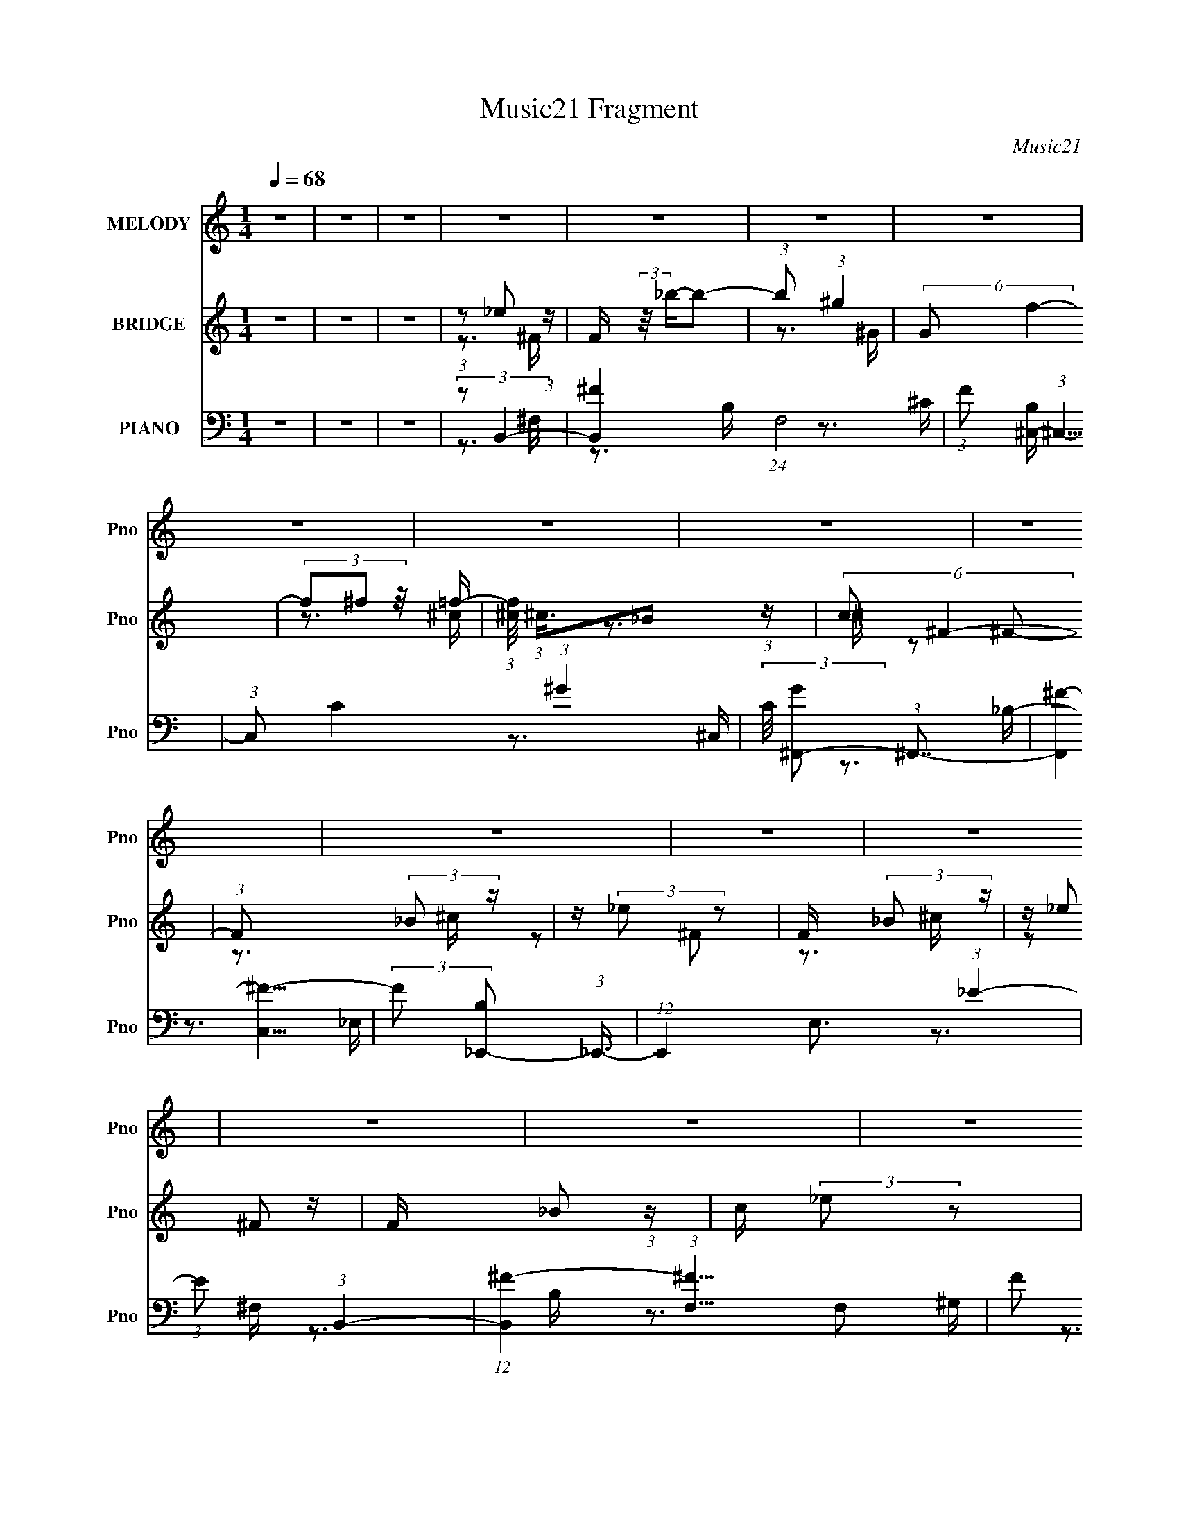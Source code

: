 X:1
T:Music21 Fragment
C:Music21
%%score ( 1 2 ) ( 3 4 ) ( 5 6 7 8 9 10 )
L:1/4
Q:1/4=68
M:1/4
I:linebreak $
K:none
V:1 treble nm="MELODY" snm="Pno"
L:1/8
V:2 treble 
V:3 treble nm="BRIDGE" snm="Pno"
L:1/16
V:4 treble 
L:1/16
V:5 bass nm="PIANO" snm="Pno"
L:1/8
V:6 bass 
L:1/16
V:7 bass 
L:1/16
V:8 bass 
V:9 bass 
V:10 bass 
V:1
 z2 | z2 | z2 | z2 | z2 | z2 | z2 | z2 | z2 | z2 | z2 | z2 | z2 | z2 | z2 | z2 | z2 | z2 | z2 | %19
 (3:2:1z2 ^G,/ (3:2:1z/4 | (3:2:2^G,_B,G,/ (3:2:1z/4 | (3:2:1^C2 ^G,/ (3:2:1z/4 | %22
 (3:2:2^G,_B,G,/ (3:2:1z/4 | (3:2:2^C z ^G,/ (3:2:1z/4 | (3^G,_B, z/4 F/- | %25
 (3:2:2F/4 z/ (3:2:2z/4 ^C2- | (3:2:2C/4 z/ (3:2:2z/4 ^C(3:2:1B, | (3_B,^G, z/4 ^F,/ | (3^F, z ^C | %29
 (3^CC_B, |[Q:1/4=69] ^F,/ z3/2 | (3^F,^C z | _E z/ _B,/- | B,/ (3:2:2z/4 ^G,/-G,- | (3:2:2G, z2 | %35
 (3:2:1z2 ^G,/ (3:2:1z/4 | (3:2:2^G,_B,G,/ (3:2:1z/4 | (3:2:2^C z ^G,/ (3:2:1z/4 | %38
 (3:2:2^G,_B,G,/ (3:2:1z/4 | (3^C^F z/4 =F/- | (3:2:2F/4 z/ (3:2:2z/4 ^C (3:2:1z/4 _B,/- | %41
 (3:2:2B,/4 z/ (3:2:2z/4 ^C2- | (3:2:2C/4 z/ (3:2:2z/4 ^C(3:2:1_E | (3:2:1^F^G (3:2:1z/ | %44
 (3_E z E | (3_EE^C | (3:2:1^C_B, (3:2:1z/ | (3:2:2F,/4 z/ (3:2:2z/4 ^G,2- | %48
[Q:1/4=68] (3:2:2G, _B,2- | (3:2:2B,/4 z/ (3:2:2z/4 B,2- | (3:2:2B,/4 z/ (3:2:1z/4 ^C (3:2:1z/ | %51
 (3:2:2z _E2- | (3:2:2E/4 z/ (3:2:2z/4 _B2- | (3:2:2B/4 z/ (3:2:2z/4 ^G2- | (3:2:2G/4 z/ z3/2 | %55
 (3_B,^F=F | (3:2:1^C_B, (3:2:1z/ | (6:5:1G, _B, (3:2:1z/ | (3z _B,^C | (3:2:1_E^F, (3:2:1z/ | %60
 (3z _B,^C | (3_E^F, z | (3^F,^G,_B, | (3:2:2^G, _B,2- |[Q:1/4=69] (12:7:2B,2 z | z2 | z2 | %67
 (3:2:2z _E2- |[Q:1/4=68] (3:2:2E/4 z/ (3:2:2z/4 _B2- | (3:2:2B/4 z/ (3:2:2z/4 ^G2 | (3:2:2z2 F | %71
 (3:2:2E/4 z/ (3:2:2z/4 _E (3:2:1z/4 ^C/ | (3:2:1^C_B, (3:2:1z/ | %73
 (3:2:2E/4 z/ (3:2:1z/4 _E (3:2:1z/ |[Q:1/4=69] (3z _B,^C | (3:2:2_E ^F,2- | %76
 (3:2:2F,/4 z/ (3:2:2z/4 _B,(3:2:1^C | (3:2:2_E ^F,2 |[Q:1/4=70] (3^F,_E^C | (3^G, z ^F,- | F,2- | %81
 (12:11:2F,2 z/4 | z2 | (3:2:1z2 ^G,/ (3:2:1z/4 |[Q:1/4=69] (3:2:2^G,_B,G,/ (3:2:1z/4 | %85
 (3:2:2^C z ^G,/ (3:2:1z/4 | (3:2:2^G,_B,G,/ (3:2:1z/4 | (3:2:2^C z ^G,/ (3:2:1z/4 | (3^G,_B,F | %89
 (3z _E^C- |[Q:1/4=68] (3^C C/ C B,/ (3:2:1z/4 | (3^G,_B, z/4 G,/ | ^F, z | (3^CC z/4 ^G,/ | %94
 ^F,/ z3/2 | (3:2:2^F,^G,F,/ (3:2:1z/4 |[Q:1/4=68] (3^F,^G, z/4 _B,/- | (3B,/4 z/ z/4 B, (3:2:1z/ | %98
 (3_B, z ^G,- | (3^F, G, ^G, (3:2:2z/4 _B,/- (3:2:1B,/4 | (3_B, z ^G, | (3:2:1z ^G, (3:2:1z/ | %102
 (3_B, z ^G, | (3z ^C z/4 _B,/- |[Q:1/4=69] (3B,/4 z/ z/4 ^G, (3:2:1z/ | %105
 (3:2:2F,/4 z/ (3:2:2z/4 ^C (3:2:1z/4 _B,/- | (3:2:2B,/4 z/ (3:2:2z/4 ^G,(3:2:1_B, | %107
 (3:2:1z ^F, (3:2:1z/ | _B,2- | B, z | (3^F,F,^G, | (3:2:2z ^G,2- | %112
[Q:1/4=68] (3:2:2G,/4 z/ (3:2:2z/4 _B,2- | (3:2:2B,/4 z/ (3:2:2z/4 B,2- | %114
[Q:1/4=68] (3:2:2B,/4 z/ (3:2:1z/4 ^C/ (6:5:1z | (3:2:2z ^G,2- | (3:2:2G, _B,2- | %117
[Q:1/4=68] (3:2:2B,/4 z/ (3:2:2z/4 B,2- | (3:2:1B,^C (3:2:1z/ | (3:2:2z _E2- | %120
 (3:2:2E/4 z/ (3:2:2z/4 _B2- | (3:2:2B/4 z/ (3:2:2z/4 ^G2- | (3:2:2G/4 z/ z3/2 | (3_B,^F=F | %124
 (3:2:1^C_B, (3:2:1z/ |[Q:1/4=68] (6:5:1G, _B, (3:2:1z/ | (3z _B,^C | (3:2:1_E^F, (3:2:1z/ | %128
 (3z _B,^C | (3_E^F, z | (3^F,^G,_B, | (3:2:2^G, _B,2- | (12:7:2B,2 z | z2 | z2 | (3:2:2z _E2- | %136
 (3:2:2E/4 z/ (3:2:2z/4 _B2- | (3:2:2B/4 z/ (3:2:2z/4 ^G2 | (3:2:2z2 F | %139
 (3:2:2E/4 z/ (3:2:2z/4 _E (3:2:1z/4 ^C/ | (3:2:1^C_B, (3:2:1z/ | %141
 (3:2:2E/4 z/ (3:2:1z/4 _E (3:2:1z/ | (3z _B,^C | (3:2:2_E ^F,2- | %144
 (3:2:2F,/4 z/ (3:2:2z/4 _B,(3:2:1^C | (3:2:2_E ^F,2 | (3^F,_E^C | (3^G, z ^F,- | F,2- | F,2 | z2 | %151
 (3z _E z/4 ^G/ | (3^G z _E- | (3:2:1E_E (3:2:1z/ | (3^C z B,- | (3:2:2B, ^C2- | _E2- (3:2:1C/4 | %157
 E/ z3/2 | (3^F,^F z/4 _E/- | (3:2:2^C E/4 C (3:2:1z/ | ^G,2 | z2 | (3^F,^F z/4 _E/- | %163
[Q:1/4=68] (3E/4 z/ z/4 ^C (3:2:1z/ | _E2- | E z | z2 | (3:2:2z ^G2- | %168
[Q:1/4=68] (3:2:2G/4 z/ z/ _B- | B (3:2:1G2- | (3:2:2G F2- | (3:2:2F F2- | %172
 (3:2:2F/4 z/ (3:2:2z/4 c2- | (3:2:2c/4 z/ (3:2:2z/4 _B2 | (3:2:2z2 G- | (3:2:4F G/ F _E | %176
 (3:2:1_EC (3:2:1z/ | (6:5:1B, C (3:2:1z/ | (3z C_E | (3:2:1F^G, (3:2:1z/ | (3z C_E | (3F_E z | %182
 (3_Ec_B | (3^G z c- | (6:5:1c z/ _B/ (3:2:1z/4 | (3:2:1_B_e (3:2:1z/ | %186
 (3:2:2c/4 z/ (3:2:2z/4 c (3:2:1z/4 ^G/- | G/ (3:2:2z/4 ^G/-G- | (3:2:1G/4 x/ ^G (3:2:1z/ | G2 | %190
 (3:2:2z2 c | (3GG z/4 _E/ | (3:2:1_EC (3:2:1z/ | (3:2:2F/4 z/ (3:2:1z/4 F (3:2:1z/ | (3z C_E | %195
 (3:2:2F ^G,2- | (3:2:2G,/4 z/ (3:2:2z/4 C(3:2:1_E |[Q:1/4=69] (3:2:2F ^G,2 | (3^G,F_E | %199
 (3_B, z ^G,- | G,2- | G,2 | z2 | (3:2:2z F2- | (3:2:2F/4 z/ (3:2:2z/4 c2- | %205
 (3:2:2c/4 z/ (3:2:2z/4 _B2 |[Q:1/4=68] (3:2:2z2 G | (3FF_E | (3:2:1_EC (3:2:1z/ | %209
 F/ (3:2:2z/4 F/-F- |[Q:1/4=65] (3:2:2F/4 z/ (3:2:2z/4 C(3:2:1_E |[Q:1/4=64] (3:2:1F^G, (3:2:1z/ | %212
 (3z C z/4 _E/ |[Q:1/4=63] (3:2:2F ^G,2- | (3:2:4^G, G,/4 F z/4 _E/- | (3:2:2E/4 z/ (3:2:2z/4 C2- | %216
 (3:2:2C _B,2- | B,2 | z/ ^G,3/2- | G,2- | G,2- | G,2 | (3:2:1z _E (3:2:1z/ | _E^C | ^G,>_B,- | %225
 (6:5:2B, C2- | C2- | C2- | C2- | (12:7:2C2 z |] %230
V:2
 x | x | x | x | x | x | x | x | x | x | x | x | x | x | x | x | x | x | x | z3/4 _B,/4 | %20
 z3/4 _B,/4 | z3/4 _B,/4 | z3/4 _B,/4 | z3/4 _B,/4 | x | x | x | x | x | x | x | x | x | x | x | %35
 z3/4 _B,/4 | z3/4 _B,/4 | z3/4 _B,/4 | z3/4 _B,/4 | x | x | x | x | z3/4 ^F/4 | x | x | %46
 z3/4 ^F,/4- | x | x | x | x | x | x | x | x | x | z3/4 ^G,/4- | x13/12 | x | x | x | x | x | x | %64
 x | x | x | x | x | x | z3/4 _E/4- | x | z3/4 _E/4- | x | x | x | x | x | x | x | x | x | x | %83
 z3/4 _B,/4 | z3/4 _B,/4 | z3/4 _B,/4 | z3/4 _B,/4 | z3/4 _B,/4 | x | x | z3/4 B,/4 x/6 | x | x | %93
 x | x | z3/4 ^G,/4 | x | z3/4 ^C/4 | x | x4/3 | x | z3/4 _B,/4 | x | x | z3/4 ^F,/4- | x | x | %107
 z3/4 _B,/4 | x | x | x | x | x | x | x | x | x | x | x | x | x | x | x | x | z3/4 ^G,/4- | %125
 x13/12 | x | x | x | x | x | x | x | x | x | x | x | x | z3/4 _E/4- | x | z3/4 _E/4- | x | x | x | %144
 x | x | x | x | x | x | x | x | x | z3/4 ^C/4 | x | z3/4 _E/4 | x13/12 | x | x | z3/4 B,/4 x/12 | %160
 x | x | x | z3/4 _E/4 | x | x | x | x | x | x7/6 | x | x | x | x | x | x7/6 | z3/4 _B,/4- | %177
 x13/12 | x | x | x | x | x | x | z3/4 c/4 | z3/4 ^c/4- | x | x | z3/4 F/4 | x | x | x | %192
 z3/4 F/4- | x | x | x | x | x | x | x | x | x | x | x | x | x | x | x | z3/4 F/4- | x | x | x | %212
 x | x | x13/12 | x | x | x | x | x | x | x | z3/4 ^C/4 | x | x | x13/12 | x | x | x | x |] %230
V:3
 z4 | z4 | z4 | (3:2:1z2 _e2 (3:2:1z | F (3:2:2z/ _b-b2- | (3:2:1b2 (3:2:1^g4 | (6:5:2G2 f4- | %7
 (3f2^f2 z/ =f- | (3:2:1[f^c]/ (3:2:1^c3/2_B2 (3:2:1z | (6:5:2c2 ^F4- | (3:2:1F2 x2/3 (3:2:2_B2 z | %11
 z (3:2:2_e2 z2 | F x (3:2:2_B2 z | z _e2 z | F x/3 _B2 (3:2:1z | c (3:2:2_e2 z2 | F2 (3:2:1^F4- | %17
 (3:2:2F/ z (3:2:2z/ ^F4- | (3:2:2F2 ^F4- | (3:2:2F2 ^F4- | F4- | (3:2:2F2 z4 | z4 | z4 | z4 | z4 | %26
 z4 | z4 | z4 | z4 |[Q:1/4=69] z4 | z4 | z4 | z4 | z4 | z4 | z4 | z4 | z4 | z4 | z4 | z4 | z4 | %43
 z4 | z4 | z4 | z4 | z4 |[Q:1/4=68] z4 | z4 | z4 | z4 | z4 | z4 | z4 | z4 | z4 | z4 | z4 | z4 | %60
 z4 | z4 | z4 | z4 |[Q:1/4=69] z4 | z4 | z4 | z4 |[Q:1/4=68] z4 | z4 | z4 | z4 | z4 | z4 | %74
[Q:1/4=69] z4 | z4 | z4 | z4 |[Q:1/4=70] z4 | z4 | z4 | z4 | z4 | z4 |[Q:1/4=69] z4 | z4 | z4 | %87
 z4 | z4 | z4 |[Q:1/4=68] z4 | z4 | z4 | z4 | z4 | z4 |[Q:1/4=68] z4 | z4 | z4 | z4 | z4 | z4 | %102
 z4 | z4 |[Q:1/4=69] z4 | z4 | z4 | z4 | z4 | z4 | z4 | z4 |[Q:1/4=68] z4 | z4 |[Q:1/4=68] z4 | %115
 z4 | z4 |[Q:1/4=68] z4 | z4 | z4 | z4 | z4 | z4 | z4 | z4 |[Q:1/4=68] z4 | z4 | %127
 (3:2:1z2 _b2 (3:2:1z | (6:5:1[e_b]2 _b5/3 (3:2:1z | (6:5:1[e_b]2 _b5/3 (3:2:1z | %130
 e x/3 _b2 (3:2:1z | (3:2:2e/ z (3:2:1z/ ^f2 (3:2:1z | (3:2:1z2 ^f2 (3:2:1z | %133
 (3:2:2g/ z (3:2:1z/ ^c'2 (3:2:1z | (3:2:1z2 b2 (3:2:1z | b x/3 [_e_b]2 (3:2:1z | %136
 (3:2:1e/ x _b2 (3:2:1z | e x/3 ^g2 (3:2:1z | e z2 _e- | e x/3 _e2 (3:2:1z | c x/3 _e2 (3:2:1z | %141
 (6:5:1[f_e-]2 (3:2:1_e7/2- | (3:2:2e2 [f^f]/ ^f5/3 (3:2:1z | (3:2:1e/ x _b2 (3:2:1z | %144
 (3:2:1e/ x _b2 (3:2:1z | e x/3 _b2 (3:2:1z | c x/3 _b2 (3:2:1z | c x/3 ^f2 (3:2:1z | f4- | f4- | %150
 f3 z | z4 | z4 | z4 | z4 | z4 | z4 | z4 | z4 | z4 | z4 | z4 | z4 |[Q:1/4=68] z4 | z4 | z4 | z4 | %167
 z4 |[Q:1/4=68] z4 | z4 | z4 | (3:2:1z2 c'2 (3:2:1z | (6:5:1[fc']2 c'5/3 (3:2:1z | %173
 f x/3 c'2 (3:2:1z | (6:5:1[fc']2 c'5/3 (3:2:1z | f x/3 f2 (3:2:1z | e x/3 f2 (3:2:1z | %177
 (6:5:1[gf-]2 (3:2:1f7/2- | (3:2:2f2 [g^g]/ ^g5/3 (3:2:1z | (3:2:1f/ x c'2 (3:2:1z | %180
 (3:2:1f/ x c'2 (3:2:1z | f x/3 c'2 (3:2:1z | e x/3 c'2 (3:2:1z | e x/3 ^g2 (3:2:1z | g4- | g4- | %186
 (6:5:2g2 z4 | (3:2:1z2 c'2 (3:2:1z | (6:5:1[fc']2 c'5/3 (3:2:1z | f x/3 c'2 (3:2:1z | %190
 (6:5:1[fc']2 c'5/3 (3:2:1z | f x/3 f2 (3:2:1z | e x/3 f2 (3:2:1z | (6:5:1[gf]2 f5/3 (3:2:1z | %194
 (3:2:1g/ x ^g2 (3:2:1z | (3:2:1f/ x c'2 (3:2:1z | (3:2:1f/ x c'2 (3:2:1z | %197
[Q:1/4=69] f x/3 c'2 (3:2:1z | e x/3 c'2 (3:2:1z | e x/3 ^g2 (3:2:1z | g4- | g4- | g3 z | z4 | z4 | %205
 z4 |[Q:1/4=68] z4 | z4 | z4 | z4 |[Q:1/4=65] z4 |[Q:1/4=64] z4 | z4 |[Q:1/4=63] z4 | z4 | z4 | %216
 z4 | z4 | (3:2:2z2 ^G4 | (3^G2 z2 G2 | (3:2:2^G2 _e4 | [_e^G]2[eG]2 | ^G_e2 z | ^c2 z ^G- | %224
 G2<_B2 | c4- | c4- | c4- | c4- | c z3 |] %230
V:4
 x4 | x4 | x4 | z3 ^F- | x4 | z3 ^G- | x13/3 | x4 | z3 ^c- | x13/3 | z3 ^c | z2 ^F2- | z3 ^c | %13
 z2 ^F2- | z3 ^c- | z2 ^F2- | x14/3 | x4 | x4 | x4 | x4 | x4 | x4 | x4 | x4 | x4 | x4 | x4 | x4 | %29
 x4 | x4 | x4 | x4 | x4 | x4 | x4 | x4 | x4 | x4 | x4 | x4 | x4 | x4 | x4 | x4 | x4 | x4 | x4 | %48
 x4 | x4 | x4 | x4 | x4 | x4 | x4 | x4 | x4 | x4 | x4 | x4 | x4 | x4 | x4 | x4 | x4 | x4 | x4 | %67
 x4 | x4 | x4 | x4 | x4 | x4 | x4 | x4 | x4 | x4 | x4 | x4 | x4 | x4 | x4 | x4 | x4 | x4 | x4 | %86
 x4 | x4 | x4 | x4 | x4 | x4 | x4 | x4 | x4 | x4 | x4 | x4 | x4 | x4 | x4 | x4 | x4 | x4 | x4 | %105
 x4 | x4 | x4 | x4 | x4 | x4 | x4 | x4 | x4 | x4 | x4 | x4 | x4 | x4 | x4 | x4 | x4 | x4 | x4 | %124
 x4 | x4 | x4 | z3 _e- | z3 _e- | z3 _e- | z3 _e- | x4 | z3 ^g- | x4 | z3 _b- | z3 _e- | z3 _e- | %137
 z3 _e- | x4 | z3 ^c- | z3 f- | z3 f- | z3 _e- | z3 _e- | z3 _e- | z3 ^c- | z3 ^c- | z3 ^f- | x4 | %149
 x4 | x4 | x4 | x4 | x4 | x4 | x4 | x4 | x4 | x4 | x4 | x4 | x4 | x4 | x4 | x4 | x4 | x4 | x4 | %168
 x4 | x4 | x4 | z3 f- | z3 f- | z3 f- | z3 f- | z3 _e- | z3 g- | z3 g- | z3 f- | z3 f- | z3 f- | %181
 z3 _e- | z3 _e- | z3 ^g- | x4 | x4 | x4 | z3 f- | z3 f- | z3 f- | z3 f- | z3 _e- | z3 g- | z3 g- | %194
 z3 f- | z3 f- | z3 f- | z3 _e- | z3 _e- | z3 ^g- | x4 | x4 | x4 | x4 | x4 | x4 | x4 | x4 | x4 | %209
 x4 | x4 | x4 | x4 | x4 | x4 | x4 | x4 | x4 | x4 | x4 | x4 | x4 | x4 | x4 | x4 | x4 | x4 | x4 | %228
 x4 | x4 |] %230
V:5
 z2 | z2 | z2 | (3:2:2z B,,2- | [B,,^F-]2 (24:13:1F,4 | (3:2:1F [B,^C,-]/ (3:2:1^C,5/4- | %6
 (3:2:1C, C2- (3:2:1^G2- | (3:2:2C/4 [G^F,,-] (3:2:1^F,,7/4- | (12:7:2[F,,^F-]2 [^F-C,]5/4 | %9
 (3:2:2F [B,_E,,-] (3:2:1_E,,3/4- | (12:7:1E,,2 E,3/2 (3:2:1_E2- | (3:2:1E (3:2:1B,,2- | %12
 (12:7:1[B,,^F-]2 (3:2:1[^F-F,]5/4 F,/6 | (3:2:2F [B,^C,-] (3:2:1^C,3/4- | (3:2:1C, [G,F-]3/2 | %15
 (3:2:1F [C^F,,-]/ (3:2:1^F,,5/4- | (48:37:1[F,,^F,-]8 C,4- C,3/2 | F,2- B,2- (3:2:1^F2- | %18
 F,2 B,2- F2- | (6:5:2[B,^F,,-] [^F,,-F]7/4 | (3:2:2[F,,^F-]4 B, | (3:2:2F [B,F,,-] (3:2:1F,,3/4- | %22
 (12:7:2[F,,^C-F-]2 [^C-F-B,]5/4 | (3:2:2[CF] [B,_E,,-] (3:2:1_E,,3/4- | %24
 (6:5:3[E,,_E-]2 [_E-E,]/ E,3/5 | (3:2:1E [F,^C,,-]/ (3:2:1^C,,5/4- | (3[C,,^G-]2 [^G-C,] C,/5 | %27
 (3:2:1G [CB,,,-]/ (3:2:1B,,,5/4- | (3:2:1[B,,,B,,]2 [F,,B,-]3/2 | (6:5:2[B,_B,,,-] [_B,,,-EF]7/4 | %30
[Q:1/4=69] (3[B,,,^C-F-]2 [^C-F-B,,] B,,/5 | (3:2:2[CF] [B,^G,,,-] (3:2:1^G,,,3/4- | %32
 [G,,,_E-]2 G,,2 | (3:2:2E [G,^C,,-] (3:2:1^C,,3/4- | (3:2:1[C,,^C-F-]4 C,3/2 | %35
 (3:2:1[CF] [G,^F,,-]/ (3:2:1^F,,5/4- | (3:2:2[F,,^F-]4 B, | (3:2:2F [B,F,,-] (3:2:1F,,3/4- | %38
 (12:7:2[F,,^C-F-]2 [^C-F-B,]5/4 | (3:2:2[CF] [B,_E,,-] (3:2:1_E,,3/4- | %40
 (6:5:3[E,,_E-]2 [_E-E,]/ E,3/5 | (3:2:1E [F,^C,,-]/ (3:2:1^C,,5/4- | (3[C,,^G-]2 [^G-C,] C,/5 | %43
 (3:2:1G [CB,,,-]/ (3:2:1B,,,5/4- | (3:2:1[B,,,B,,-]4 F,, | %45
 (12:7:3[B,,B,,,-]2 [B,,,-EF]5/4 [EF]11/4 (6:5:2F,, B,4 | %46
 (3:2:2B,,,/4 [B,,_E-^F-] (3:2:1[_E^F]3/2- | (3:2:1[EF] [B,^C,,-]/ (3:2:1^C,,5/4- | %48
[Q:1/4=68] (3:2:1[C,,^C,-^C-]4 G,,2- G,,/ | (3:2:4[C,C] [F^C,,-]/4 [^C,,-G,]7/4 G,24/13 | %50
 (3:2:2[C,,^C,]4 [CF]/4 | G,/ (3:2:1[CFB,,,-] (3:2:1B,,,5/4- | %52
 (6:5:1[B,,,B,,_E,^F,,-]2 [^F,,-F,,]/3 F,,2/3 | (3:2:2F,,/4 [B,^C,,-] (3:2:1^C,,7/4- | %54
 (6:5:1[C,,^G,^C,-]2 [^C,-C,]/3 C,2/3 | (3:2:1C,/4 x/ (3:2:1^F,,2- | %56
 (3:2:1F,,/4 [F,B,]/ (3:2:1F,,2 | [F,B,]/ x/6 (3:2:1_E,,2- | %58
 (3:2:2E,,/4 [E,F,]/4 x/3 (3:2:1^C,,2- | (3:2:2C,, [G,C,B,,,-]/4 (3:2:1B,,,7/4- | %60
 (6:5:1[B,,,B,]2 F,,2 | (3:2:2F, [B,,^C,,-]/4 (3:2:1^C,,7/4- | (6:5:1[C,,^G,F,]2 C, | %63
 (3:2:2C [C,^F,,-] (3:2:1^F,,3/4- |[Q:1/4=69] F,,2- F, (3:2:1[^C_B,] ^F,/- | %65
 (3:2:1F,, [F,E,,-] (3:2:1E,,/- | (6:5:2[E,,_B,E]2 F,/4 x/6 | (6:5:1[F,B,,,-] (3:2:1B,,,7/4- | %68
[Q:1/4=68] (6:5:1[B,,,_E,B,,-]2 [B,,-F,,]/3 (24:13:1F,,44/13 (6:5:1B,, | %69
 B,,/ (3:2:1[B,^C,,-] (3:2:1^C,,5/4- | (6:5:1[C,,^CF,]2 (3:2:1[^CF,C,]/ C,2/3 | %71
 C,/ x/6 (3:2:1^F,,2- | (3:2:2F,,/4 F,/4 x/3 [^F_B,] (3:2:1z/ | (6:5:1[F,_E,,-] (3:2:1_E,,7/4- | %74
[Q:1/4=69] (6:5:1[E,,^F,_B,_E,]2[_E,E,]/6 E,5/6 | (3[E_B,]/4 [_B,F,]3/4 B,,,2- | %76
 (3:2:1[B,,,B,,B,,_E,]2 [F,,E,-]2 | (3:2:1[E,^F,]/4 (3:2:2^F,3/4 ^C,,2- | %78
[Q:1/4=70] (6:5:3[C,,^C-]2 [^C-C,F,]/ (1:1:1F,4/5 | (3[CF,] [C,^F,,-] [^F,,-G,] | %80
 (3[F,,^C^F-]4 F, B, | (3[F^C]/4 [^CF,]3/4 [F,^F,,-]2/5 (3:2:1[^F,,-B,]3/2 | %82
 (3:2:1^C F,,2- (6:5:2F, B, (3:2:1^F2- | (3F,, F ^F,, (3:2:2z/4 _B,/- (3:2:1B,/4- | %84
[Q:1/4=69] (6:5:1[B,^F-] (3:2:1^F7/4- | (3:2:2F [B,F,,-] (3:2:1F,,3/4- | %86
 (12:7:2[F,,^C-F-]2 [^C-F-B,]5/4 | (3:2:2[CF] [B,_E,,-] (3:2:1_E,,3/4- | %88
 (6:5:3[E,,_E-]2 [_E-E,]/ E,3/5 | (3:2:1E [F,^C,,-]/ (3:2:1^C,,5/4- | %90
[Q:1/4=68] (3[C,,^G-]2 [^G-C,] C,/5 | (3:2:1G [CB,,,-]/ (3:2:1B,,,5/4- | %92
 (3:2:1[B,,,B,,]2 [F,,B,-]3/2 | (6:5:2[B,_B,,,-] [_B,,,-EF]7/4 | (3[B,,,^C-F-]2 [^C-F-B,,] B,,/5 | %95
 (3:2:2[CF] [B,^G,,,-] (3:2:1^G,,,3/4- |[Q:1/4=68] [G,,,_E-]2 G,,2 | %97
 (3:2:2E [G,^C,,-] (3:2:1^C,,3/4- | (3:2:1[C,,^C-F-]4 C,3/2 | %99
 (3:2:1[CF] [G,^F,,-]/ (3:2:1^F,,5/4- | (3:2:2[F,,^F-]4 B, | (3:2:2F [B,F,,-] (3:2:1F,,3/4- | %102
 (12:7:2[F,,^C-F-]2 [^C-F-B,]5/4 | (3:2:2[CF] [B,_E,,-] (3:2:1_E,,3/4- | %104
[Q:1/4=69] (6:5:3[E,,_E-]2 [_E-E,]/ E,3/5 | (3:2:1E [F,^C,,-]/ (3:2:1^C,,5/4- | %106
 (3[C,,^G-]2 [^G-C,] C,/5 | (3:2:1G [CB,,,-]/ (3:2:1B,,,5/4- | (24:13:1[B,,,_E-^F-]4 F,,3 | %109
 (3:2:1[EF]/4 B,, [B,,,B,_E^F] (3:2:1z/ | z2 | (3:2:2z ^C,,2- |[Q:1/4=68] (48:37:2[C,,F-]8 C, | %113
 (3:2:2F/4 [G,,^C-]8 (6:5:1C, |[Q:1/4=68] (3:2:1C/4 [C,-^G]2 C,/ | (6:5:1[C^C,,-] (3:2:1^C,,7/4- | %116
 (6:5:2[C,,^C,-]8 G,, |[Q:1/4=68] (12:7:1[C,^C]2 (3:2:1[^CG,,]/4 [G,,^C,-]23/6 | %118
 (6:5:1[C,F-^G-] (3:2:1[F^G]7/4- | (3:2:1[FG] [CB,,,-]/ (3:2:1B,,,5/4- | %120
 (6:5:1[B,,,_E,B,-]2 (3:2:1[B,-F,,]/ F,,5/3 (6:5:1B,, | (3:2:2[B,^F,] [E,^C,,-]/4 (3:2:1^C,,7/4- | %122
 (6:5:3[C,,^G,^C-]2 [^C-C,]/ C,3/5 (6:5:1F, | (3[CF,] [C,^F,,-]/ [^F,,-G,]3/2 | %124
 (3:2:1[F,,^F]/4 (3:2:2[^FB,]3/4 F,,2 | %125
[Q:1/4=68] (3:2:1[F,^C]/ (3:2:1[^CB,]/ [B,_E,,-]/6 (3:2:1_E,,7/4- | %126
 (3[E,,_E]/4 [_EE,F,]3/4 ^C,,2- | (3:2:1[C,,^C,] [G,B,,,-]/ (3:2:1B,,,5/4- | %128
 (6:5:3[B,,,B,B,,]2 [B,,F,,]/ F,,18/11 B,,/ | (3:2:1[FB,] [E^C,,-]/ (3:2:1^C,,5/4- | %130
 (6:5:3[C,,^G,^C-]2 [^C-C,]/ C,3/5 F,/ | (3[CF,] [C,^F,,-]/ [^F,,-G,]3/2 | (3[F,,^CC]4 F, B,/4 | %133
 (6:5:1[F,EE,,-] (3:2:1[E,,-B,]7/4 | (6:5:1[E,,^F,E]2 B, | (3:2:1[F,E] [B,B,,,-]/ (3:2:1B,,,5/4- | %136
 (6:5:1[B,,,_E,B,-]2 (3:2:1[B,-F,,]/ F,,5/3 (6:5:1B,, | (3:2:2[B,^F,] [E,^C,,-]/4 (3:2:1^C,,7/4- | %138
 (6:5:3[C,,^G,^C-]2 [^C-C,]/ C,3/5 (6:5:1F, | (3[CF,] [C,^F,,-]/ [^F,,-G,]3/2 | %140
 (3:2:1[F,,^F]/4 (3:2:2[^FB,]3/4 F,,2 | (3:2:1[F,^C]/ (3:2:1[^CB,]/ [B,_E,,-]/6 (3:2:1_E,,7/4- | %142
 (6:5:3[E,,_B,_E-]2 [_E-E,]/ E,3/5 (3:2:1F,/4 | (3[E_B,]/4 [_B,F,]3/4 B,,,2- | %144
 (3:2:2[B,,,_E,B,,]2 [F,,E,-]2 B,,/ | (3:2:1[E,^F,]/4 (3:2:2^F,3/4 ^C,,2- | %146
 (6:5:3[C,,^G,^C-]2 [^C-C,F,]/ (1:1:1F,4/5 | (3[CF,] [C,^F,,-] [^F,,-G,] | (3[F,,^C^F-]4 F, B, | %149
 (3[F^C]/4 [^CF,]3/4 [F,^F,,-]2/5 (3:2:1[^F,,-B,]3/2 | (3:2:1^C F,,2- (6:5:2F, B, (3:2:1^F2- | %151
 (3:2:1[F,,E] [EFE,,-]4/3 | (24:13:2[E,,_E=E-^G-]4 B,2 (3:2:2G/4 B,,4 (6:5:1E, | %153
 (6:5:3[EG_EB,,-]2 [B,,-B,]/ B,3/5 | (3:2:2[B,,B,]2 [E,,E,]2 E,/ | %155
 (3:2:1[EGB,]/4 (3:2:2[B,E]3/4 B,,,2- | (3[B,,,B,B,,-]4 F,,4 B,, | %157
 (6:5:1[B,,B,] [B,F]2/3 (6:5:1[FB,,-]6/5 E3/2 | %158
 [B,,B,]/ [B,B,,,]/ (3[B,,,B,,]5/4 [B,,F,,]/4 F,,7/4 | (3:2:2[FB,] [EE,,-]/4 (3:2:1E,,7/4- | %160
 (24:13:2[E,,B,-]4 B,,4 E,/ | [B,E] (12:7:1[GB,,-]2 E/ | (12:11:2[B,,B,E,]2 E,,2 E,/ | %163
[Q:1/4=68] (3:2:1[G_E] [B,_E,,-]/ (3:2:1_E,,5/4- | (24:13:2[E,,^G,G,]4 B,,4 (6:5:1E, | %165
 (6:5:1[E,^G,] [^G,E]2/3 [E_E,-]/3_E,/6- | (6:5:3[E,^G,_E] [_EE,,]7/4 E,,24/13 (3:2:1B,,4 | %167
 (3:2:2[E,^G,] [B,_E,,-]/4 (3:2:1_E,,7/4- |[Q:1/4=68] (3:2:4[E,,_B,B,_E]4 G,2 B,,4 E, | %169
 (6:5:1[E,_B,] [_B,G,]2/3 [G,_E,-]5/6 | (6:5:1[E,G,] [G,E,,]/6 (3:2:1[E,,_E,-]15/4 (24:17:1B,,4 | %171
 (6:5:2[E,G,^C,,-] [^C,,-EB,]7/4 | (6:5:1[C,,F,^C-]2 (3:2:1[^C-G,,]/ G,,5/3 (6:5:1C, | %173
 (3:2:2[C^G,] [F,_E,,-]/4 (3:2:1_E,,7/4- | (6:5:3[E,,_B,_E-]2 [_E-E,]/ E,3/5 (6:5:1G, | %175
 (3[EG,] [E,^G,,-]/ [^G,,-B,]3/2 | (3:2:1[G,,^G]/4 (3:2:2[^GC]3/4 G,,2 | %177
 (3:2:1[G,_E]/ (3:2:1[_EC]/ [CF,,-]/6 (3:2:1F,,7/4- | (3[F,,F]/4 [FF,G,]3/4 _E,,2- | %179
 (3:2:1[E,,_E,] [B,^C,,-]/ (3:2:1^C,,5/4- | (6:5:3[C,,^C^C,]2 [^C,G,,]/ G,,18/11 C,/ | %181
 (3:2:1[G^C] [F_E,,-]/ (3:2:1_E,,5/4- | (6:5:3[E,,_B,_E-]2 [_E-E,]/ E,3/5 G,/ | %183
 (3[EG,] [E,^G,,-]/ [^G,,-B,]3/2 | (3[G,,_EE]4 G, C/4 | (6:5:1[G,^F^F,,-] (3:2:1[^F,,-C]7/4 | %186
 (6:5:1[F,,^G,^F]2 C | (3:2:1[G,^F] [C^C,,-]/ (3:2:1^C,,5/4- | %188
 (6:5:1[C,,F,^C-]2 (3:2:1[^C-G,,]/ G,,5/3 (6:5:1C, | (3:2:2[C^G,] [F,_E,,-]/4 (3:2:1_E,,7/4- | %190
 (6:5:3[E,,_B,_E-]2 [_E-E,]/ E,3/5 (6:5:1G, | (3[EG,] [E,^G,,-]/ [^G,,-B,]3/2 | %192
 (3:2:1[G,,^G]/4 (3:2:2[^GC]3/4 G,,2 | (3:2:1[G,_E]/ (3:2:1[_EC]/ [CF,,-]/6 (3:2:1F,,7/4- | %194
 (6:5:3[F,,CF-]2 [F-F,]/ F,3/5 (3:2:1G,/4 | (3[FC]/4 [CG,]3/4 ^C,,2- | %196
 (3:2:2[C,,F,^C,]2 [G,,F,-]2 C,/ |[Q:1/4=69] (3:2:1[F,^G,]/4 (3:2:2^G,3/4 _E,,2- | %198
 (6:5:3[E,,_B,_E-]2 [_E-E,G,]/ (1:1:1G,4/5 | (3[EG,] [E,^G,,-] [^G,,-B,] | (3[G,,_E^G-]4 G, C | %201
 (3[G_E]/4 [_EG,]3/4 [G,^G,,-]2/5 (3:2:1[^G,,-C]3/2 | (3:2:1_E G,,2- (6:5:2G, C (3:2:1^G2- | %203
 (3G,, [G^C,,-] C,,- | (6:5:1[C,,^C,-F-^G-]2 (3:2:1[^C,-F-^G-G,,]/ G,,7/6 | %205
 (3:2:2[C,FG] [C_E,,-] (3:2:1_E,,3/4- |[Q:1/4=68] (12:7:1[E,,G_B]2 (3:2:1[G_BE,]5/4 E,/6 | %207
 (3:2:1E/4 x/ (3:2:1^G,,2- | (3:2:2G,, [G,CEG,,] (3:2:1G,,3/4 | (6:5:1[G,F,,-] (3:2:1F,,7/4- | %210
[Q:1/4=65] [F,,F,]2 C,3/2 |[Q:1/4=64] C/ x/6 (3:2:1^C,,2- | (6:5:1[C,,^C-]2 (3:2:1[^C-C,]/ C,5/3 | %213
[Q:1/4=63] (3:2:2C [G,_E,,-] (3:2:1_E,,3/4- | E,,2- E,2- (3:2:1[G,_B,_E]2- | E,,2- E,2- [G,B,E]2- | %216
 E,,2- E,2- [G,B,E]2- | E,,2- E,2- [G,B,E]2- | (3:2:1E,, E,/ (3[G,B,E] [^F,^F,,^C] z | %219
 (3[^F,,^F,^C] z F,,- | (3:2:1[F,,^F,] (3:2:1=F,2 | [F,^C] F,,2- [F,C]/ | %222
 (3:2:1[F,,F,^CE,,-]E,,4/3- | [E,,E,,^C] z/ _E,/- | E, E,,/ z | ^G,,,2- | G,,,2- G,,2- _E/ [^Gc]/ | %227
 _e/ G,,,2- G,,2- (3:2:2[^gc'] _e' | [G,,,^g']6 G,,4- G,,3/2 | _e''2- (3:2:1c''/ | (3:2:2e''2 z |] %231
V:6
 x4 | x4 | x4 | z3 ^F,- | z3 B,- x13/3 | z3 ^C- | x8 | z3 ^C,- | z3 _B,- | z3 _E,- | x8 | z3 ^F,- | %12
 z3 B,- x/3 | z3 ^G,- | z3 ^C- x/3 | z3 ^C,- | z3 _B,- x58/3 | x32/3 | x12 | z3 _B,- | z3 _B,- x3 | %21
 z3 _B,- | z3 _B,- | z3 _E,- | z3 ^F,- x | z3 ^C,- | z3 ^C- x/3 | z3 ^F,,- | %28
 (3:2:2z2 [_E^F]4- x5/3 | (3:2:1z2 [_B,^CF]2 (3:2:1z | z3 _B,- x/3 | z3 ^G,,- | z3 ^G,- x4 | %33
 z3 ^C,- | z3 ^G,- x13/3 | z3 _B,- | z3 _B,- x3 | z3 _B,- | z3 _B,- | z3 _E,- | z3 ^F,- x | %41
 z3 ^C,- | z3 ^C- x/3 | z3 ^F,,- | (3:2:2z2 [_E^F]4- x10/3 | z3 B,,- x29/3 | z3 B,- | z3 ^G,,- | %48
 (3:2:2z2 F4- x19/3 | (3:2:2z2 [^CF]4- x2 | (3z2 ^G,2 z/ G,- x5/3 | z3 ^F,,- | (3:2:2z2 B,4- x4/3 | %53
 z3 ^C,- | (3:2:2z2 [^CF,]4 x4/3 | z3 [^F,_B,]- | z3 [F,_B,]- | z3 [_E,^F,]- | z3 [^G,^C,]- | %59
 z3 ^F,,- | (3:2:2z2 ^F,4- x10/3 | z3 ^C,- | (3:2:2z2 ^C4- x4/3 | z3 ^F,- | x25/3 | z3 ^F,- | %66
 (3:2:1z2 [^F,E]2 (3:2:1z | z3 ^F,,- | (3:2:2z2 B,4- x16/3 | z3 ^C,- | (3z2 ^G,2 z/ ^C,- x4/3 | %71
 z3 ^F,- | (3:2:2z2 F,,4 | z3 _E,- | (3:2:2z2 _E4- x4/3 | z3 ^F,,- | (3:2:1z2 ^F,2 (3:2:1z x8/3 | %77
 (3:2:2z2 ^C,4- | (3z2 ^G,2^C,2- x4/3 | (3:2:2z4 ^F,2- | (3:2:2z4 ^F,2- x14/3 | (3z2 ^F2^F,2- | %82
 x34/3 | x16/3 | z3 _B,- | z3 _B,- | z3 _B,- | z3 _E,- | z3 ^F,- x | z3 ^C,- | z3 ^C- x/3 | %91
 z3 ^F,,- | (3:2:2z2 [_E^F]4- x5/3 | (3:2:1z2 [_B,^CF]2 (3:2:1z | z3 _B,- x/3 | z3 ^G,,- | %96
 z3 ^G,- x4 | z3 ^C,- | z3 ^G,- x13/3 | z3 _B,- | z3 _B,- x3 | z3 _B,- | z3 _B,- | z3 _E,- | %104
 z3 ^F,- x | z3 ^C,- | z3 ^C- x/3 | z3 ^F,,- | z3 B,,- x19/3 | x5 | x4 | (3:2:2z2 [^C^G]4 | %112
 (3:2:2z4 ^G,,2- x10 | (3:2:1z2 [F^G]2 (3:2:1z x23/3 | z3 ^C- x4/3 | (3:2:2z2 [F^G]4 | %116
 (3:2:1z2 [F^G]2 (3:2:1z x11 | (3:2:2z2 ^G4 x19/3 | (3:2:2z4 ^C,2 | (3:2:2z4 ^F,,2- | %120
 (3:2:2z4 B,,2 x5 | (3:2:2z4 ^C,2- | (3:2:2z4 ^C,2- x8/3 | (3:2:2z4 ^F,2 | (3:2:2z4 F,2- | %125
 (3:2:2z4 _E,2- | (3:2:2z4 ^C,2 | (3:2:2z4 ^F,,2- | (3:2:2z2 ^F4- x4 | (3:2:2z4 ^C,2- | %130
 (3:2:2z4 ^C,2- x2 | (3:2:2z4 ^F,2- | (3:2:2z4 ^F,2- x10/3 | (3:2:2z4 ^F,2 | (3:2:2z4 ^F,2- x4/3 | %135
 (3:2:2z4 ^F,,2- | (3:2:2z4 B,,2 x5 | (3:2:2z4 ^C,2- | (3:2:2z4 ^C,2- x8/3 | (3:2:2z4 ^F,2 | %140
 (3:2:2z4 F,2- | (3:2:2z4 _E,2- | (3:2:1z4 _E, (3:2:1z/ x4/3 | (3:2:2z4 ^F,,2- | %144
 (3:2:1z2 ^F,2 (3:2:1z x10/3 | (3:2:2z2 ^C,4- | (3:2:2z4 ^C,2- x4/3 | (3:2:2z4 ^F,2- | %148
 (3:2:2z4 ^F,2- x14/3 | (3z2 ^F2^F,2- | x34/3 | (3:2:2z2 E,,2- x4/3 | (3:2:1z4 E, (3:2:1z/ x32/3 | %153
 (3:2:2z2 E,,4- x | (3:2:2z2 [E^G]4- x7/3 | (3:2:2z4 ^F,,2- | (3:2:2z2 ^F4- x26/3 | %157
 (3:2:2z2 B,,,4- x4 | (3:2:2z2 ^F4- x7/3 | (3:2:2z4 B,,2- | (3:2:2z2 ^G4- x7 | %161
 (3:2:2z2 E,,4- x4/3 | (3:2:2z2 ^G4- x10/3 | (3:2:2z4 _B,,2- | (3:2:1z2 _B,2 (3:2:1z x23/3 | %165
 (3:2:2z2 _E,,4- | (3:2:2z4 _E,2- x22/3 | (3:2:2z2 G,4- | (3:2:2z4 _E,2- x11 | %169
 (3:2:2z2 _E,,4- x2/3 | (3:2:2z2 _E4- x26/3 | (3:2:2z4 ^G,,2- | (3:2:2z4 ^C,2 x5 | (3:2:2z4 _E,2- | %174
 (3:2:2z4 _E,2- x8/3 | (3:2:2z4 ^G,2 | (3:2:2z4 G,2- | (3:2:2z4 F,2- | (3:2:2z4 _E,2 | %179
 (3:2:2z4 ^G,,2- | (3:2:2z2 ^G4- x4 | (3:2:2z4 _E,2- | (3:2:2z4 _E,2- x2 | (3:2:2z4 ^G,2- | %184
 (3:2:2z4 ^G,2- x10/3 | (3:2:2z4 ^G,2 | (3:2:2z4 ^G,2- x4/3 | (3:2:2z4 ^G,,2- | (3:2:2z4 ^C,2 x5 | %189
 (3:2:2z4 _E,2- | (3:2:2z4 _E,2- x8/3 | (3:2:2z4 ^G,2 | (3:2:2z4 G,2- | (3:2:2z4 F,2- | %194
 (3:2:1z4 F, (3:2:1z/ x4/3 | (3:2:2z4 ^G,,2- | (3:2:1z2 ^G,2 (3:2:1z x10/3 | (3:2:2z2 _E,4- | %198
 (3:2:2z4 _E,2- x4/3 | (3:2:2z4 ^G,2- | (3:2:2z4 ^G,2- x14/3 | (3z2 ^G2^G,2- | x34/3 | z3 ^G,,- | %204
 z3 ^C- x7/3 | z3 _E,- | z3 _E- x/3 | z3 [^G,C_E]- | z3 G,- | z3 C,- | z3 C- x3 | z3 ^C,- | %212
 z3 ^G,- x10/3 | z3 _E,- | x32/3 | x12 | x12 | x12 | x19/3 | (3:2:2z4 [^F,^C]2 | (3:2:2z2 F,,4- | %221
 x7 | z E,3 | E, z2 _E,,- | x5 | z2 ^G,,2- | x10 | x35/3 | z2 c''2- x19 | x14/3 | x4 |] %231
V:7
 x4 | x4 | x4 | x4 | x25/3 | x4 | x8 | x4 | x4 | x4 | x8 | x4 | x13/3 | x4 | x13/3 | x4 | x70/3 | %17
 x32/3 | x12 | x4 | x7 | x4 | x4 | x4 | x5 | x4 | x13/3 | x4 | x17/3 | z3 _B,,- | x13/3 | x4 | x8 | %33
 x4 | x25/3 | x4 | x7 | x4 | x4 | x4 | x5 | x4 | x13/3 | x4 | z3 ^F,,- x10/3 | x41/3 | x4 | x4 | %48
 z3 ^G,- x19/3 | x6 | (3:2:2z2 [^CF]4- x5/3 | x4 | x16/3 | x4 | x16/3 | x4 | x4 | x4 | x4 | x4 | %60
 z3 B,,- x10/3 | x4 | z3 ^C,- x4/3 | x4 | x25/3 | x4 | z3 ^F,- | z3 B,,- | x28/3 | x4 | x16/3 | %71
 x4 | z3 F,- | x4 | z3 ^F,- x4/3 | x4 | x20/3 | z3 F,- | z3 ^G,- x4/3 | z3 _B,- | z3 _B,- x14/3 | %81
 z3 _B,- | x34/3 | x16/3 | x4 | x4 | x4 | x4 | x5 | x4 | x13/3 | x4 | x17/3 | z3 _B,,- | x13/3 | %95
 x4 | x8 | x4 | x25/3 | x4 | x7 | x4 | x4 | x4 | x5 | x4 | x13/3 | x4 | x31/3 | x5 | x4 | z3 ^C,- | %112
 z3 ^C,- x10 | z3 ^C,- x23/3 | x16/3 | z3 ^G,,- | z3 ^G,,- x11 | x31/3 | z3 ^C- | z3 B,,- | %120
 z3 _E,- x5 | z3 F,- | z3 ^G,- x8/3 | z3 _B,- | z3 _B,- | z3 ^F,- | z3 ^G,- | z3 B,,- | z3 _E- x4 | %129
 z3 F,- | z3 ^G,- x2 | z3 _B,- | z3 _B,- x10/3 | z3 _B,- | z3 _B,- x4/3 | z3 B,,- | z3 _E,- x5 | %137
 z3 F,- | z3 ^G,- x8/3 | z3 _B,- | z3 _B,- | z3 ^F,- | z3 ^F,- x4/3 | z3 B,,- | x22/3 | z3 F,- | %146
 z3 ^G,- x4/3 | z3 _B,- | z3 _B,- x14/3 | z3 _B,- | x34/3 | (3:2:2z2 B,4- | z3 B,- x32/3 | %153
 z3 E,- x | z3 _E- x7/3 | z3 B,,- | z3 _E- x26/3 | (3:2:2z4 ^F,,2- x4 | z3 _E- x7/3 | z3 E,- | %160
 (3:2:1z4 E, (3:2:1z/ x7 | z3 E,- x4/3 | z3 B,- x10/3 | z3 _E,- | (3:2:2z4 _E,2- x23/3 | %165
 (3:2:2z4 _B,,2- | z3 _B,- x22/3 | (3:2:2z4 _B,,2- | z3 G,- x11 | (3:2:2z4 _B,,2- x2/3 | %170
 z3 _B,- x26/3 | z3 ^C,- | z3 F,- x5 | z3 G,- | z3 _B,- x8/3 | z3 C- | z3 C- | z3 ^G,- | z3 _B,- | %179
 z3 ^C,- | z3 F- x4 | z3 G,- | z3 _B,- x2 | z3 C- | z3 C- x10/3 | z3 C- | z3 C- x4/3 | z3 ^C,- | %188
 z3 F,- x5 | z3 G,- | z3 _B,- x8/3 | z3 C- | z3 C- | z3 ^G,- | z3 ^G,- x4/3 | z3 ^C,- | x22/3 | %197
 z3 G,- | z3 _B,- x4/3 | z3 C- | z3 C- x14/3 | z3 C- | x34/3 | x4 | x19/3 | x4 | x13/3 | x4 | x4 | %209
 x4 | x7 | x4 | x22/3 | x4 | x32/3 | x12 | x12 | x12 | x19/3 | x4 | x4 | x7 | x4 | x4 | x5 | %225
 z3 [^G,C] | x10 | x35/3 | x23 | x14/3 | x4 |] %231
V:8
 x | x | x | x | x25/12 | x | x2 | x | x | x | x2 | x | x13/12 | x | x13/12 | x | x35/6 | x8/3 | %18
 x3 | x | x7/4 | x | x | x | x5/4 | x | x13/12 | x | x17/12 | x | x13/12 | x | x2 | x | x25/12 | %35
 x | x7/4 | x | x | x | x5/4 | x | x13/12 | x | z3/4 B,/4- x5/6 | x41/12 | x | x | x31/12 | x3/2 | %50
 x17/12 | x | x4/3 | x | x4/3 | x | x | x | x | x | x11/6 | x | x4/3 | x | x25/12 | x | x | x | %68
 x7/3 | x | x4/3 | x | x | x | x4/3 | x | x5/3 | x | x4/3 | x | x13/6 | x | x17/6 | x4/3 | x | x | %86
 x | x | x5/4 | x | x13/12 | x | x17/12 | x | x13/12 | x | x2 | x | x25/12 | x | x7/4 | x | x | x | %104
 x5/4 | x | x13/12 | x | x31/12 | x5/4 | x | x | x7/2 | x35/12 | x4/3 | x | x15/4 | x31/12 | x | %119
 x | x9/4 | x | x5/3 | x | x | x | x | x | x2 | x | x3/2 | x | x11/6 | x | x4/3 | x | x9/4 | x | %138
 x5/3 | x | x | x | x4/3 | x | x11/6 | x | x4/3 | x | x13/6 | x | x17/6 | (3:2:2z/ ^G- | x11/3 | %153
 x5/4 | x19/12 | x | x19/6 | x2 | x19/12 | x | z3/4 _E/4- x7/4 | x4/3 | x11/6 | x | %164
 z3/4 _E/4- x23/12 | x | x17/6 | z3/4 _E,/4- | x15/4 | x7/6 | x19/6 | x | x9/4 | x | x5/3 | x | x | %177
 x | x | x | x2 | x | x3/2 | x | x11/6 | x | x4/3 | x | x9/4 | x | x5/3 | x | x | x | x4/3 | x | %196
 x11/6 | x | x4/3 | x | x13/6 | x | x17/6 | x | x19/12 | x | x13/12 | x | x | x | x7/4 | x | %212
 x11/6 | x | x8/3 | x3 | x3 | x3 | x19/12 | x | x | x7/4 | x | x | x5/4 | x | x5/2 | x35/12 | %228
 x23/4 | x7/6 | x |] %231
V:9
 x | x | x | x | x25/12 | x | x2 | x | x | x | x2 | x | x13/12 | x | x13/12 | x | x35/6 | x8/3 | %18
 x3 | x | x7/4 | x | x | x | x5/4 | x | x13/12 | x | x17/12 | x | x13/12 | x | x2 | x | x25/12 | %35
 x | x7/4 | x | x | x | x5/4 | x | x13/12 | x | x11/6 | x41/12 | x | x | x31/12 | x3/2 | x17/12 | %51
 x | x4/3 | x | x4/3 | x | x | x | x | x | x11/6 | x | x4/3 | x | x25/12 | x | x | x | x7/3 | x | %70
 x4/3 | x | x | x | x4/3 | x | x5/3 | x | x4/3 | x | x13/6 | x | x17/6 | x4/3 | x | x | x | x | %88
 x5/4 | x | x13/12 | x | x17/12 | x | x13/12 | x | x2 | x | x25/12 | x | x7/4 | x | x | x | x5/4 | %105
 x | x13/12 | x | x31/12 | x5/4 | x | x | x7/2 | x35/12 | x4/3 | x | x15/4 | x31/12 | x | x | %120
 x9/4 | x | x5/3 | x | x | x | x | x | x2 | x | x3/2 | x | x11/6 | x | x4/3 | x | x9/4 | x | x5/3 | %139
 x | x | x | x4/3 | x | x11/6 | x | x4/3 | x | x13/6 | x | x17/6 | (3:2:2z B,,/- | x11/3 | x5/4 | %154
 x19/12 | x | x19/6 | x2 | x19/12 | x | x11/4 | x4/3 | x11/6 | x | x35/12 | x | x17/6 | x | x15/4 | %169
 x7/6 | x19/6 | x | x9/4 | x | x5/3 | x | x | x | x | x | x2 | x | x3/2 | x | x11/6 | x | x4/3 | %187
 x | x9/4 | x | x5/3 | x | x | x | x4/3 | x | x11/6 | x | x4/3 | x | x13/6 | x | x17/6 | x | %204
 x19/12 | x | x13/12 | x | x | x | x7/4 | x | x11/6 | x | x8/3 | x3 | x3 | x3 | x19/12 | x | x | %221
 x7/4 | x | x | x5/4 | x | x5/2 | x35/12 | x23/4 | x7/6 | x |] %231
V:10
 x | x | x | x | x25/12 | x | x2 | x | x | x | x2 | x | x13/12 | x | x13/12 | x | x35/6 | x8/3 | %18
 x3 | x | x7/4 | x | x | x | x5/4 | x | x13/12 | x | x17/12 | x | x13/12 | x | x2 | x | x25/12 | %35
 x | x7/4 | x | x | x | x5/4 | x | x13/12 | x | x11/6 | x41/12 | x | x | x31/12 | x3/2 | x17/12 | %51
 x | x4/3 | x | x4/3 | x | x | x | x | x | x11/6 | x | x4/3 | x | x25/12 | x | x | x | x7/3 | x | %70
 x4/3 | x | x | x | x4/3 | x | x5/3 | x | x4/3 | x | x13/6 | x | x17/6 | x4/3 | x | x | x | x | %88
 x5/4 | x | x13/12 | x | x17/12 | x | x13/12 | x | x2 | x | x25/12 | x | x7/4 | x | x | x | x5/4 | %105
 x | x13/12 | x | x31/12 | x5/4 | x | x | x7/2 | x35/12 | x4/3 | x | x15/4 | x31/12 | x | x | %120
 x9/4 | x | x5/3 | x | x | x | x | x | x2 | x | x3/2 | x | x11/6 | x | x4/3 | x | x9/4 | x | x5/3 | %139
 x | x | x | x4/3 | x | x11/6 | x | x4/3 | x | x13/6 | x | x17/6 | z3/4 E,/4- | x11/3 | x5/4 | %154
 x19/12 | x | x19/6 | x2 | x19/12 | x | x11/4 | x4/3 | x11/6 | x | x35/12 | x | x17/6 | x | x15/4 | %169
 x7/6 | x19/6 | x | x9/4 | x | x5/3 | x | x | x | x | x | x2 | x | x3/2 | x | x11/6 | x | x4/3 | %187
 x | x9/4 | x | x5/3 | x | x | x | x4/3 | x | x11/6 | x | x4/3 | x | x13/6 | x | x17/6 | x | %204
 x19/12 | x | x13/12 | x | x | x | x7/4 | x | x11/6 | x | x8/3 | x3 | x3 | x3 | x19/12 | x | x | %221
 x7/4 | x | x | x5/4 | x | x5/2 | x35/12 | x23/4 | x7/6 | x |] %231
